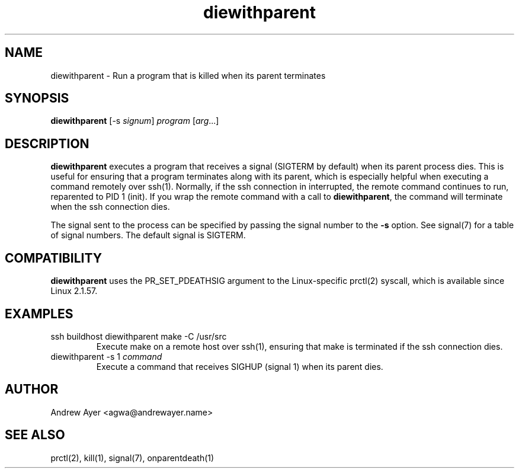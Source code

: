 .TH "diewithparent" "1" "" "Andrew Ayer" ""
.SH "NAME"
.LP 
diewithparent \- Run a program that is killed when its parent terminates
.SH "SYNOPSIS"
.LP 
\fBdiewithparent\fR [\-s \fIsignum\fP] \fIprogram\fP [\fIarg\fP...]
.SH "DESCRIPTION"
.LP 

\fBdiewithparent\fR executes a program that receives a signal
(SIGTERM by default) when its parent process dies.  This is useful
for ensuring that a program terminates along with its parent, which is
especially helpful when executing a command remotely over ssh(1).
Normally, if the ssh connection in interrupted, the remote command
continues to run, reparented to PID 1 (init).  If you wrap the remote
command with a call to \fBdiewithparent\fR, the command will terminate
when the ssh connection dies.

The signal sent to the process can be specified by passing the signal
number to the \fB\-s\fR option. See signal(7) for a table of signal numbers.
The default signal is SIGTERM.
.SH "COMPATIBILITY"
.LP
\fBdiewithparent\fR uses the PR_SET_PDEATHSIG argument to the Linux\-specific
prctl(2) syscall, which is available since Linux 2.1.57.
.SH "EXAMPLES"
.TP
ssh buildhost diewithparent make -C /usr/src
Execute make on a remote host over ssh(1), ensuring that make is terminated if the ssh connection dies.
.TP
diewithparent -s 1 \fIcommand\fP
Execute a command that receives SIGHUP (signal 1) when its parent dies.
.SH "AUTHOR"
.LP 
Andrew Ayer <agwa@andrewayer.name>
.SH "SEE ALSO"
.LP 
prctl(2), kill(1), signal(7), onparentdeath(1)
